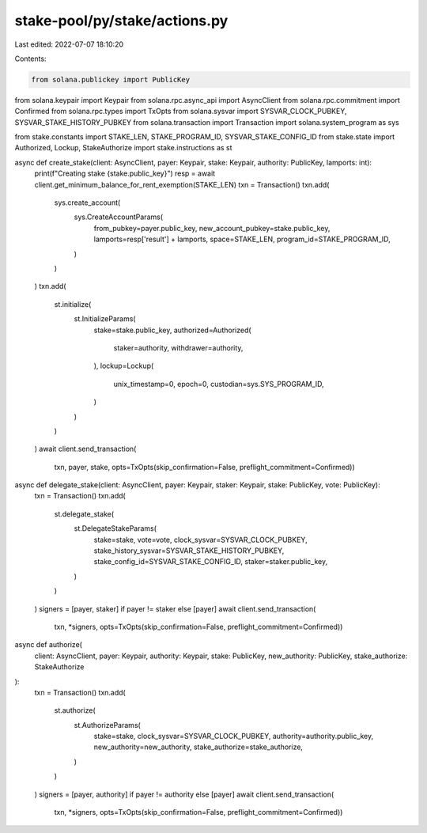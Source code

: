 stake-pool/py/stake/actions.py
==============================

Last edited: 2022-07-07 18:10:20

Contents:

.. code-block:: py

    from solana.publickey import PublicKey
from solana.keypair import Keypair
from solana.rpc.async_api import AsyncClient
from solana.rpc.commitment import Confirmed
from solana.rpc.types import TxOpts
from solana.sysvar import SYSVAR_CLOCK_PUBKEY, SYSVAR_STAKE_HISTORY_PUBKEY
from solana.transaction import Transaction
import solana.system_program as sys

from stake.constants import STAKE_LEN, STAKE_PROGRAM_ID, SYSVAR_STAKE_CONFIG_ID
from stake.state import Authorized, Lockup, StakeAuthorize
import stake.instructions as st


async def create_stake(client: AsyncClient, payer: Keypair, stake: Keypair, authority: PublicKey, lamports: int):
    print(f"Creating stake {stake.public_key}")
    resp = await client.get_minimum_balance_for_rent_exemption(STAKE_LEN)
    txn = Transaction()
    txn.add(
        sys.create_account(
            sys.CreateAccountParams(
                from_pubkey=payer.public_key,
                new_account_pubkey=stake.public_key,
                lamports=resp['result'] + lamports,
                space=STAKE_LEN,
                program_id=STAKE_PROGRAM_ID,
            )
        )
    )
    txn.add(
        st.initialize(
            st.InitializeParams(
                stake=stake.public_key,
                authorized=Authorized(
                    staker=authority,
                    withdrawer=authority,
                ),
                lockup=Lockup(
                    unix_timestamp=0,
                    epoch=0,
                    custodian=sys.SYS_PROGRAM_ID,
                )
            )
        )
    )
    await client.send_transaction(
        txn, payer, stake, opts=TxOpts(skip_confirmation=False, preflight_commitment=Confirmed))


async def delegate_stake(client: AsyncClient, payer: Keypair, staker: Keypair, stake: PublicKey, vote: PublicKey):
    txn = Transaction()
    txn.add(
        st.delegate_stake(
            st.DelegateStakeParams(
                stake=stake,
                vote=vote,
                clock_sysvar=SYSVAR_CLOCK_PUBKEY,
                stake_history_sysvar=SYSVAR_STAKE_HISTORY_PUBKEY,
                stake_config_id=SYSVAR_STAKE_CONFIG_ID,
                staker=staker.public_key,
            )
        )
    )
    signers = [payer, staker] if payer != staker else [payer]
    await client.send_transaction(
        txn, *signers, opts=TxOpts(skip_confirmation=False, preflight_commitment=Confirmed))


async def authorize(
    client: AsyncClient, payer: Keypair, authority: Keypair, stake: PublicKey,
    new_authority: PublicKey, stake_authorize: StakeAuthorize
):
    txn = Transaction()
    txn.add(
        st.authorize(
            st.AuthorizeParams(
                stake=stake,
                clock_sysvar=SYSVAR_CLOCK_PUBKEY,
                authority=authority.public_key,
                new_authority=new_authority,
                stake_authorize=stake_authorize,
            )
        )
    )
    signers = [payer, authority] if payer != authority else [payer]
    await client.send_transaction(
        txn, *signers, opts=TxOpts(skip_confirmation=False, preflight_commitment=Confirmed))


